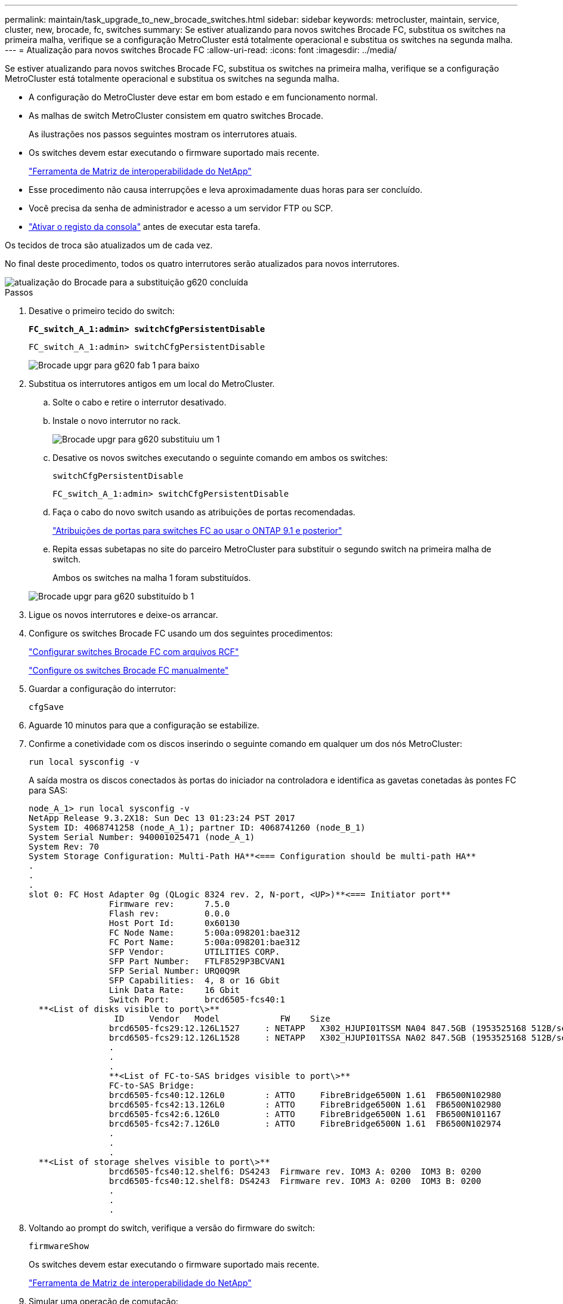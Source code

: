 ---
permalink: maintain/task_upgrade_to_new_brocade_switches.html 
sidebar: sidebar 
keywords: metrocluster, maintain, service, cluster, new, brocade, fc, switches 
summary: Se estiver atualizando para novos switches Brocade FC, substitua os switches na primeira malha, verifique se a configuração MetroCluster está totalmente operacional e substitua os switches na segunda malha. 
---
= Atualização para novos switches Brocade FC
:allow-uri-read: 
:icons: font
:imagesdir: ../media/


[role="lead"]
Se estiver atualizando para novos switches Brocade FC, substitua os switches na primeira malha, verifique se a configuração MetroCluster está totalmente operacional e substitua os switches na segunda malha.

* A configuração do MetroCluster deve estar em bom estado e em funcionamento normal.
* As malhas de switch MetroCluster consistem em quatro switches Brocade.
+
As ilustrações nos passos seguintes mostram os interrutores atuais.

* Os switches devem estar executando o firmware suportado mais recente.
+
https://mysupport.netapp.com/matrix["Ferramenta de Matriz de interoperabilidade do NetApp"^]

* Esse procedimento não causa interrupções e leva aproximadamente duas horas para ser concluído.
* Você precisa da senha de administrador e acesso a um servidor FTP ou SCP.
* link:enable-console-logging-before-maintenance.html["Ativar o registo da consola"] antes de executar esta tarefa.


Os tecidos de troca são atualizados um de cada vez.

No final deste procedimento, todos os quatro interrutores serão atualizados para novos interrutores.

image::../media/brocade_upgr_to_g620_replacement_completed.gif[atualização do Brocade para a substituição g620 concluída]

.Passos
. Desative o primeiro tecido do switch:
+
`*FC_switch_A_1:admin> switchCfgPersistentDisable*`

+
[listing]
----
FC_switch_A_1:admin> switchCfgPersistentDisable
----
+
image::../media/brocade_upgr_to_g620_fab_1_down.gif[Brocade upgr para g620 fab 1 para baixo]

. Substitua os interrutores antigos em um local do MetroCluster.
+
.. Solte o cabo e retire o interrutor desativado.
.. Instale o novo interrutor no rack.
+
image::../media/brocade_upgr_to_g620_replaced_a_1.gif[Brocade upgr para g620 substituiu um 1]

.. Desative os novos switches executando o seguinte comando em ambos os switches:
+
`switchCfgPersistentDisable`

+
[listing]
----
FC_switch_A_1:admin> switchCfgPersistentDisable
----
.. Faça o cabo do novo switch usando as atribuições de portas recomendadas.
+
link:concept_port_assignments_for_fc_switches_when_using_ontap_9_1_and_later.html["Atribuições de portas para switches FC ao usar o ONTAP 9.1 e posterior"]

.. Repita essas subetapas no site do parceiro MetroCluster para substituir o segundo switch na primeira malha de switch.
+
Ambos os switches na malha 1 foram substituídos.

+
image::../media/brocade_upgr_to_g620_replaced_b_1.gif[Brocade upgr para g620 substituído b 1]



. Ligue os novos interrutores e deixe-os arrancar.
. Configure os switches Brocade FC usando um dos seguintes procedimentos:
+
link:../install-fc/task_reset_the_brocade_fc_switch_to_factory_defaults.html["Configurar switches Brocade FC com arquivos RCF"]

+
link:../install-fc/task_fcsw_brocade_configure_the_brocade_fc_switches_supertask.html["Configure os switches Brocade FC manualmente"]

. Guardar a configuração do interrutor:
+
`cfgSave`

. Aguarde 10 minutos para que a configuração se estabilize.
. Confirme a conetividade com os discos inserindo o seguinte comando em qualquer um dos nós MetroCluster:
+
`run local sysconfig -v`

+
A saída mostra os discos conectados às portas do iniciador na controladora e identifica as gavetas conetadas às pontes FC para SAS:

+
[listing]
----

node_A_1> run local sysconfig -v
NetApp Release 9.3.2X18: Sun Dec 13 01:23:24 PST 2017
System ID: 4068741258 (node_A_1); partner ID: 4068741260 (node_B_1)
System Serial Number: 940001025471 (node_A_1)
System Rev: 70
System Storage Configuration: Multi-Path HA**<=== Configuration should be multi-path HA**
.
.
.
slot 0: FC Host Adapter 0g (QLogic 8324 rev. 2, N-port, <UP>)**<=== Initiator port**
		Firmware rev:      7.5.0
		Flash rev:         0.0.0
		Host Port Id:      0x60130
		FC Node Name:      5:00a:098201:bae312
		FC Port Name:      5:00a:098201:bae312
		SFP Vendor:        UTILITIES CORP.
		SFP Part Number:   FTLF8529P3BCVAN1
		SFP Serial Number: URQ0Q9R
		SFP Capabilities:  4, 8 or 16 Gbit
		Link Data Rate:    16 Gbit
		Switch Port:       brcd6505-fcs40:1
  **<List of disks visible to port\>**
		 ID     Vendor   Model            FW    Size
		brcd6505-fcs29:12.126L1527     : NETAPP   X302_HJUPI01TSSM NA04 847.5GB (1953525168 512B/sect)
		brcd6505-fcs29:12.126L1528     : NETAPP   X302_HJUPI01TSSA NA02 847.5GB (1953525168 512B/sect)
		.
		.
		.
		**<List of FC-to-SAS bridges visible to port\>**
		FC-to-SAS Bridge:
		brcd6505-fcs40:12.126L0        : ATTO     FibreBridge6500N 1.61  FB6500N102980
		brcd6505-fcs42:13.126L0        : ATTO     FibreBridge6500N 1.61  FB6500N102980
		brcd6505-fcs42:6.126L0         : ATTO     FibreBridge6500N 1.61  FB6500N101167
		brcd6505-fcs42:7.126L0         : ATTO     FibreBridge6500N 1.61  FB6500N102974
		.
		.
		.
  **<List of storage shelves visible to port\>**
		brcd6505-fcs40:12.shelf6: DS4243  Firmware rev. IOM3 A: 0200  IOM3 B: 0200
		brcd6505-fcs40:12.shelf8: DS4243  Firmware rev. IOM3 A: 0200  IOM3 B: 0200
		.
		.
		.
----
. Voltando ao prompt do switch, verifique a versão do firmware do switch:
+
`firmwareShow`

+
Os switches devem estar executando o firmware suportado mais recente.

+
https://mysupport.netapp.com/matrix["Ferramenta de Matriz de interoperabilidade do NetApp"]

. Simular uma operação de comutação:
+
.. A partir do prompt de qualquer nó, altere para o nível de privilégio avançado
`set -privilege advanced`
+
Você precisa responder com "'y'" quando solicitado para continuar no modo avançado e ver o prompt do modo avançado (*>).

.. Efectuar a operação de comutação com o `-simulate` parâmetro:
+
`metrocluster switchover -simulate`

.. Voltar ao nível de privilégio de administrador:
+
`set -privilege admin`



. Repita os passos anteriores no segundo tecido do interrutor.


Depois de repetir as etapas, todos os quatro switches foram atualizados e a configuração do MetroCluster está em operação normal.

image::../media/brocade_upgr_to_g620_replacement_completed.gif[atualização do Brocade para a substituição g620 concluída]
